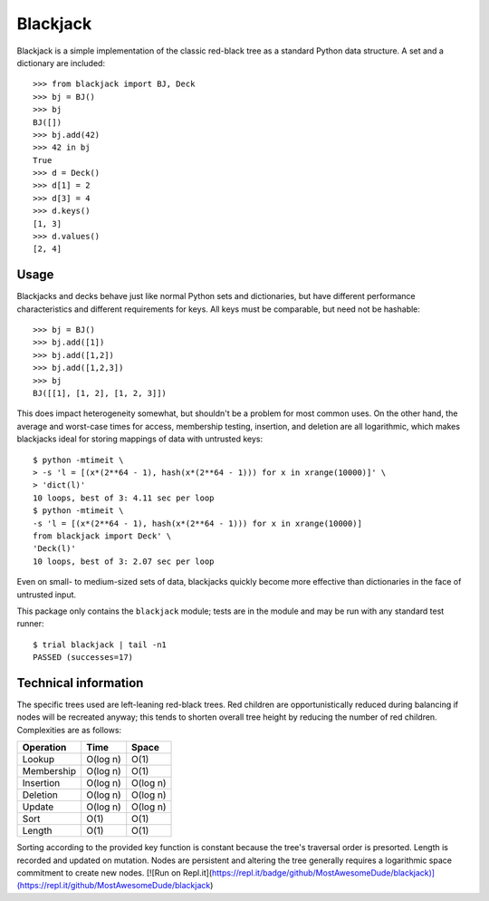=========
Blackjack
=========

Blackjack is a simple implementation of the classic red-black tree as a
standard Python data structure. A set and a dictionary are included::

    >>> from blackjack import BJ, Deck
    >>> bj = BJ()
    >>> bj
    BJ([])
    >>> bj.add(42)
    >>> 42 in bj
    True
    >>> d = Deck()
    >>> d[1] = 2
    >>> d[3] = 4
    >>> d.keys()
    [1, 3]
    >>> d.values()
    [2, 4]

Usage
=====

Blackjacks and decks behave just like normal Python sets and dictionaries, but
have different performance characteristics and different requirements for
keys. All keys must be comparable, but need not be hashable::

    >>> bj = BJ()
    >>> bj.add([1])
    >>> bj.add([1,2])
    >>> bj.add([1,2,3])
    >>> bj
    BJ([[1], [1, 2], [1, 2, 3]])

This does impact heterogeneity somewhat, but shouldn't be a problem for most
common uses. On the other hand, the average and worst-case times for access,
membership testing, insertion, and deletion are all logarithmic, which makes
blackjacks ideal for storing mappings of data with untrusted keys::

    $ python -mtimeit \
    > -s 'l = [(x*(2**64 - 1), hash(x*(2**64 - 1))) for x in xrange(10000)]' \
    > 'dict(l)'
    10 loops, best of 3: 4.11 sec per loop
    $ python -mtimeit \
    -s 'l = [(x*(2**64 - 1), hash(x*(2**64 - 1))) for x in xrange(10000)]
    from blackjack import Deck' \
    'Deck(l)'
    10 loops, best of 3: 2.07 sec per loop

Even on small- to medium-sized sets of data, blackjacks quickly become more
effective than dictionaries in the face of untrusted input.

This package only contains the ``blackjack`` module; tests are in the module
and may be run with any standard test runner::

    $ trial blackjack | tail -n1
    PASSED (successes=17)

Technical information
=====================

The specific trees used are left-leaning red-black trees. Red children are
opportunistically reduced during balancing if nodes will be recreated anyway;
this tends to shorten overall tree height by reducing the number of red
children. Complexities are as follows:

==========  ========== ========
Operation   Time       Space
==========  ========== ========
Lookup      O(log n)   O(1)
Membership  O(log n)   O(1)
Insertion   O(log n)   O(log n)
Deletion    O(log n)   O(log n)
Update      O(log n)   O(log n)
Sort        O(1)       O(1)
Length      O(1)       O(1)
==========  ========== ========

Sorting according to the provided key function is constant because the tree's
traversal order is presorted. Length is recorded and updated on mutation.
Nodes are persistent and altering the tree generally requires a logarithmic
space commitment to create new nodes.
[![Run on Repl.it](https://repl.it/badge/github/MostAwesomeDude/blackjack)](https://repl.it/github/MostAwesomeDude/blackjack)